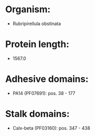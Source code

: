* Organism:
- Rubripirellula obstinata
* Protein length:
- 1567.0
* Adhesive domains:
- PA14 (PF07691): pos. 38 - 177
* Stalk domains:
- Calx-beta (PF03160): pos. 347 - 438

